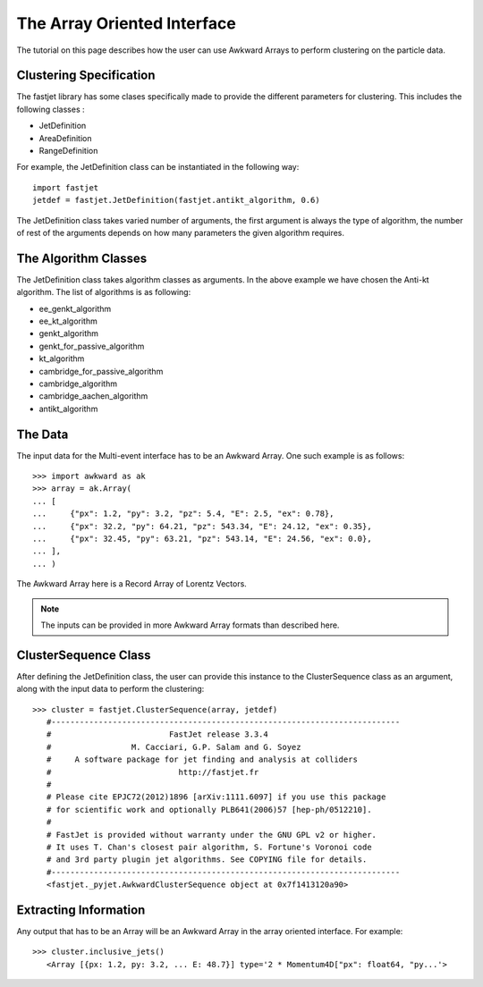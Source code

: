 The Array Oriented Interface
============================

The tutorial on this page describes how the user can use Awkward Arrays to perform clustering on the particle data.

Clustering Specification
-------------------------

The fastjet library has some clases specifically made to provide the different parameters for clustering. This includes the following classes :

* JetDefinition
* AreaDefinition
* RangeDefinition

For example, the JetDefinition class can be instantiated in the following way: ::

	import fastjet
	jetdef = fastjet.JetDefinition(fastjet.antikt_algorithm, 0.6)

The JetDefinition class takes varied number of arguments, the first argument is always the type of algorithm, the number of rest of the arguments depends on how many parameters the given algorithm requires.

The Algorithm Classes
----------------------
The JetDefinition class takes algorithm classes as arguments. In the above example we have chosen the Anti-kt algorithm. The list of algorithms is as following:

* ee_genkt_algorithm
* ee_kt_algorithm
* genkt_algorithm
* genkt_for_passive_algorithm
* kt_algorithm
* cambridge_for_passive_algorithm
* cambridge_algorithm
* cambridge_aachen_algorithm
* antikt_algorithm

The Data
---------
The input data for the Multi-event interface has to be an Awkward Array. One such example is as follows: ::

	>>> import awkward as ak
	>>> array = ak.Array(
        ... [
        ... 	{"px": 1.2, "py": 3.2, "pz": 5.4, "E": 2.5, "ex": 0.78},
        ... 	{"px": 32.2, "py": 64.21, "pz": 543.34, "E": 24.12, "ex": 0.35},
        ... 	{"px": 32.45, "py": 63.21, "pz": 543.14, "E": 24.56, "ex": 0.0},
        ... ],
    	... )

The Awkward Array here is a Record Array of Lorentz Vectors.

.. note::
   The inputs can be provided in more Awkward Array formats than described here.


ClusterSequence Class
----------------------

After defining the JetDefinition class, the user can provide this instance to the ClusterSequence class as an argument, along with the input data to perform the clustering: ::

	>>> cluster = fastjet.ClusterSequence(array, jetdef)
           #--------------------------------------------------------------------------
           #                         FastJet release 3.3.4
           #                 M. Cacciari, G.P. Salam and G. Soyez
           #     A software package for jet finding and analysis at colliders
           #                           http://fastjet.fr
           #
           # Please cite EPJC72(2012)1896 [arXiv:1111.6097] if you use this package
           # for scientific work and optionally PLB641(2006)57 [hep-ph/0512210].
           #
           # FastJet is provided without warranty under the GNU GPL v2 or higher.
           # It uses T. Chan's closest pair algorithm, S. Fortune's Voronoi code
           # and 3rd party plugin jet algorithms. See COPYING file for details.
           #--------------------------------------------------------------------------
           <fastjet._pyjet.AwkwardClusterSequence object at 0x7f1413120a90>


Extracting Information
-----------------------
Any output that has to be an Array will be an Awkward Array in the array oriented interface. For example: ::

	>>> cluster.inclusive_jets()
	   <Array [{px: 1.2, py: 3.2, ... E: 48.7}] type='2 * Momentum4D["px": float64, "py...'>
